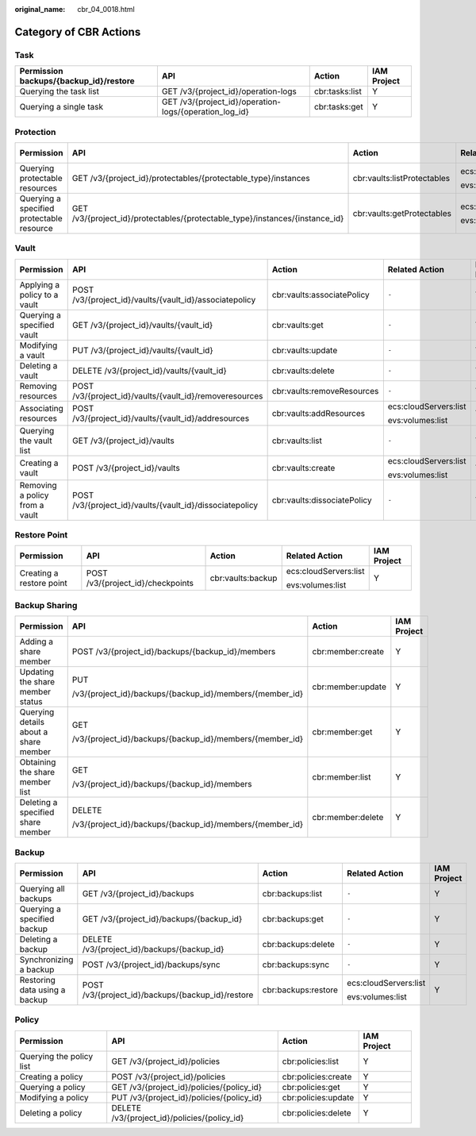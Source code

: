 :original_name: cbr_04_0018.html

.. _cbr_04_0018:

Category of CBR Actions
=======================

Task
----

+----------------------------------------+--------------------------------------------------------+----------------+-------------+
| Permission backups/{backup_id}/restore | API                                                    | Action         | IAM Project |
+========================================+========================================================+================+=============+
| Querying the task list                 | GET /v3/{project_id}/operation-logs                    | cbr:tasks:list | Y           |
+----------------------------------------+--------------------------------------------------------+----------------+-------------+
| Querying a single task                 | GET /v3/{project_id}/operation-logs/{operation_log_id} | cbr:tasks:get  | Y           |
+----------------------------------------+--------------------------------------------------------+----------------+-------------+

Protection
----------

+-------------------------------------------+------------------------------------------------------------------------------+-----------------------------+-----------------------+-------------+
| Permission                                | API                                                                          | Action                      | Related Action        | IAM Project |
+===========================================+==============================================================================+=============================+=======================+=============+
| Querying protectable resources            | GET /v3/{project_id}/protectables/{protectable_type}/instances               | cbr:vaults:listProtectables | ecs:cloudServers:list | Y           |
|                                           |                                                                              |                             |                       |             |
|                                           |                                                                              |                             | evs:volumes:list      |             |
+-------------------------------------------+------------------------------------------------------------------------------+-----------------------------+-----------------------+-------------+
| Querying a specified protectable resource | GET /v3/{project_id}/protectables/{protectable_type}/instances/{instance_id} | cbr:vaults:getProtectables  | ecs:cloudServers:list | Y           |
|                                           |                                                                              |                             |                       |             |
|                                           |                                                                              |                             | evs:volumes:list      |             |
+-------------------------------------------+------------------------------------------------------------------------------+-----------------------------+-----------------------+-------------+

.. _cbr_04_0018__section16923143918296:

Vault
-----

+--------------------------------+----------------------------------------------------------+-----------------------------+-----------------------+-------------+
| Permission                     | API                                                      | Action                      | Related Action        | IAM Project |
+================================+==========================================================+=============================+=======================+=============+
| Applying a policy to a vault   | POST /v3/{project_id}/vaults/{vault_id}/associatepolicy  | cbr:vaults:associatePolicy  | ``-``                 | Y           |
+--------------------------------+----------------------------------------------------------+-----------------------------+-----------------------+-------------+
| Querying a specified vault     | GET /v3/{project_id}/vaults/{vault_id}                   | cbr:vaults:get              | ``-``                 | Y           |
+--------------------------------+----------------------------------------------------------+-----------------------------+-----------------------+-------------+
| Modifying a vault              | PUT /v3/{project_id}/vaults/{vault_id}                   | cbr:vaults:update           | ``-``                 | Y           |
+--------------------------------+----------------------------------------------------------+-----------------------------+-----------------------+-------------+
| Deleting a vault               | DELETE /v3/{project_id}/vaults/{vault_id}                | cbr:vaults:delete           | ``-``                 | Y           |
+--------------------------------+----------------------------------------------------------+-----------------------------+-----------------------+-------------+
| Removing resources             | POST /v3/{project_id}/vaults/{vault_id}/removeresources  | cbr:vaults:removeResources  | ``-``                 | Y           |
+--------------------------------+----------------------------------------------------------+-----------------------------+-----------------------+-------------+
| Associating resources          | POST /v3/{project_id}/vaults/{vault_id}/addresources     | cbr:vaults:addResources     | ecs:cloudServers:list | Y           |
|                                |                                                          |                             |                       |             |
|                                |                                                          |                             | evs:volumes:list      |             |
+--------------------------------+----------------------------------------------------------+-----------------------------+-----------------------+-------------+
| Querying the vault list        | GET /v3/{project_id}/vaults                              | cbr:vaults:list             | ``-``                 | Y           |
+--------------------------------+----------------------------------------------------------+-----------------------------+-----------------------+-------------+
| Creating a vault               | POST /v3/{project_id}/vaults                             | cbr:vaults:create           | ecs:cloudServers:list | Y           |
|                                |                                                          |                             |                       |             |
|                                |                                                          |                             | evs:volumes:list      |             |
+--------------------------------+----------------------------------------------------------+-----------------------------+-----------------------+-------------+
| Removing a policy from a vault | POST /v3/{project_id}/vaults/{vault_id}/dissociatepolicy | cbr:vaults:dissociatePolicy | ``-``                 | Y           |
+--------------------------------+----------------------------------------------------------+-----------------------------+-----------------------+-------------+

Restore Point
-------------

+--------------------------+-----------------------------------+-------------------+-----------------------+-------------+
| Permission               | API                               | Action            | Related Action        | IAM Project |
+==========================+===================================+===================+=======================+=============+
| Creating a restore point | POST /v3/{project_id}/checkpoints | cbr:vaults:backup | ecs:cloudServers:list | Y           |
|                          |                                   |                   |                       |             |
|                          |                                   |                   | evs:volumes:list      |             |
+--------------------------+-----------------------------------+-------------------+-----------------------+-------------+

.. _cbr_04_0018__section86041763166:

Backup Sharing
--------------

+---------------------------------------+----------------------------------------------------------+-------------------+-----------------+
| Permission                            | API                                                      | Action            | IAM Project     |
+=======================================+==========================================================+===================+=================+
| Adding a share member                 | POST /v3/{project_id}/backups/{backup_id}/members        | cbr:member:create | Y               |
+---------------------------------------+----------------------------------------------------------+-------------------+-----------------+
| Updating the share member status      | PUT                                                      | cbr:member:update | Y               |
|                                       |                                                          |                   |                 |
|                                       | /v3/{project_id}/backups/{backup_id}/members/{member_id} |                   |                 |
+---------------------------------------+----------------------------------------------------------+-------------------+-----------------+
| Querying details about a share member | GET                                                      | cbr:member:get    | Y               |
|                                       |                                                          |                   |                 |
|                                       | /v3/{project_id}/backups/{backup_id}/members/{member_id} |                   |                 |
+---------------------------------------+----------------------------------------------------------+-------------------+-----------------+
| Obtaining the share member list       | GET                                                      | cbr:member:list   | Y               |
|                                       |                                                          |                   |                 |
|                                       | /v3/{project_id}/backups/{backup_id}/members             |                   |                 |
+---------------------------------------+----------------------------------------------------------+-------------------+-----------------+
| Deleting a specified share member     | DELETE                                                   | cbr:member:delete | Y               |
|                                       |                                                          |                   |                 |
|                                       | /v3/{project_id}/backups/{backup_id}/members/{member_id} |                   |                 |
+---------------------------------------+----------------------------------------------------------+-------------------+-----------------+

Backup
------

+-------------------------------+---------------------------------------------------+---------------------+-----------------------+-------------+
| Permission                    | API                                               | Action              | Related Action        | IAM Project |
+===============================+===================================================+=====================+=======================+=============+
| Querying all backups          | GET /v3/{project_id}/backups                      | cbr:backups:list    | ``-``                 | Y           |
+-------------------------------+---------------------------------------------------+---------------------+-----------------------+-------------+
| Querying a specified backup   | GET /v3/{project_id}/backups/{backup_id}          | cbr:backups:get     | ``-``                 | Y           |
+-------------------------------+---------------------------------------------------+---------------------+-----------------------+-------------+
| Deleting a backup             | DELETE /v3/{project_id}/backups/{backup_id}       | cbr:backups:delete  | ``-``                 | Y           |
+-------------------------------+---------------------------------------------------+---------------------+-----------------------+-------------+
| Synchronizing a backup        | POST /v3/{project_id}/backups/sync                | cbr:backups:sync    | ``-``                 | Y           |
+-------------------------------+---------------------------------------------------+---------------------+-----------------------+-------------+
| Restoring data using a backup | POST /v3/{project_id}/backups/{backup_id}/restore | cbr:backups:restore | ecs:cloudServers:list | Y           |
|                               |                                                   |                     |                       |             |
|                               |                                                   |                     | evs:volumes:list      |             |
+-------------------------------+---------------------------------------------------+---------------------+-----------------------+-------------+

Policy
------

+--------------------------+----------------------------------------------+---------------------+-------------+
| Permission               | API                                          | Action              | IAM Project |
+==========================+==============================================+=====================+=============+
| Querying the policy list | GET /v3/{project_id}/policies                | cbr:policies:list   | Y           |
+--------------------------+----------------------------------------------+---------------------+-------------+
| Creating a policy        | POST /v3/{project_id}/policies               | cbr:policies:create | Y           |
+--------------------------+----------------------------------------------+---------------------+-------------+
| Querying a policy        | GET /v3/{project_id}/policies/{policy_id}    | cbr:policies:get    | Y           |
+--------------------------+----------------------------------------------+---------------------+-------------+
| Modifying a policy       | PUT /v3/{project_id}/policies/{policy_id}    | cbr:policies:update | Y           |
+--------------------------+----------------------------------------------+---------------------+-------------+
| Deleting a policy        | DELETE /v3/{project_id}/policies/{policy_id} | cbr:policies:delete | Y           |
+--------------------------+----------------------------------------------+---------------------+-------------+
